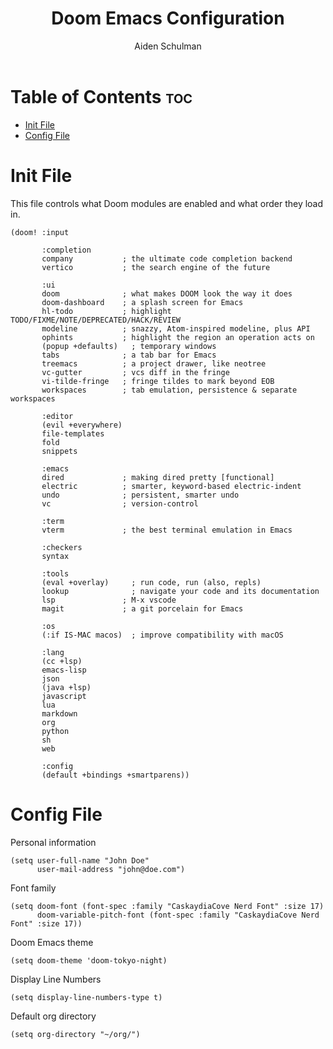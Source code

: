 #+title: Doom Emacs Configuration
#+author: Aiden Schulman

* Table of Contents :toc:
- [[#init-file][Init File]]
- [[#config-file][Config File]]

* Init File
This file controls what Doom modules are enabled and what order they load in.
#+begin_src elisp :tangle init.el
(doom! :input

       :completion
       company           ; the ultimate code completion backend
       vertico           ; the search engine of the future

       :ui
       doom              ; what makes DOOM look the way it does
       doom-dashboard    ; a splash screen for Emacs
       hl-todo           ; highlight TODO/FIXME/NOTE/DEPRECATED/HACK/REVIEW
       modeline          ; snazzy, Atom-inspired modeline, plus API
       ophints           ; highlight the region an operation acts on
       (popup +defaults)   ; temporary windows
       tabs              ; a tab bar for Emacs
       treemacs          ; a project drawer, like neotree
       vc-gutter         ; vcs diff in the fringe
       vi-tilde-fringe   ; fringe tildes to mark beyond EOB
       workspaces        ; tab emulation, persistence & separate workspaces

       :editor
       (evil +everywhere)
       file-templates
       fold
       snippets

       :emacs
       dired             ; making dired pretty [functional]
       electric          ; smarter, keyword-based electric-indent
       undo              ; persistent, smarter undo
       vc                ; version-control

       :term
       vterm             ; the best terminal emulation in Emacs

       :checkers
       syntax

       :tools
       (eval +overlay)     ; run code, run (also, repls)
       lookup              ; navigate your code and its documentation
       lsp               ; M-x vscode
       magit             ; a git porcelain for Emacs

       :os
       (:if IS-MAC macos)  ; improve compatibility with macOS

       :lang
       (cc +lsp)
       emacs-lisp
       json
       (java +lsp)
       javascript
       lua
       markdown
       org
       python
       sh
       web

       :config
       (default +bindings +smartparens))
#+end_src
* Config File
Personal information
#+begin_src elisp :tangle config.el
(setq user-full-name "John Doe"
      user-mail-address "john@doe.com")
#+end_src

Font family
#+begin_src elisp :tangle config.el
(setq doom-font (font-spec :family "CaskaydiaCove Nerd Font" :size 17)
      doom-variable-pitch-font (font-spec :family "CaskaydiaCove Nerd Font" :size 17))
#+end_src

Doom Emacs theme
#+begin_src elisp :tangle config.el
(setq doom-theme 'doom-tokyo-night)
#+end_src

Display Line Numbers
#+begin_src elisp :tangle config.el
(setq display-line-numbers-type t)
#+end_src

Default org directory
#+begin_src elisp :tangle config.el
(setq org-directory "~/org/")
#+end_src
